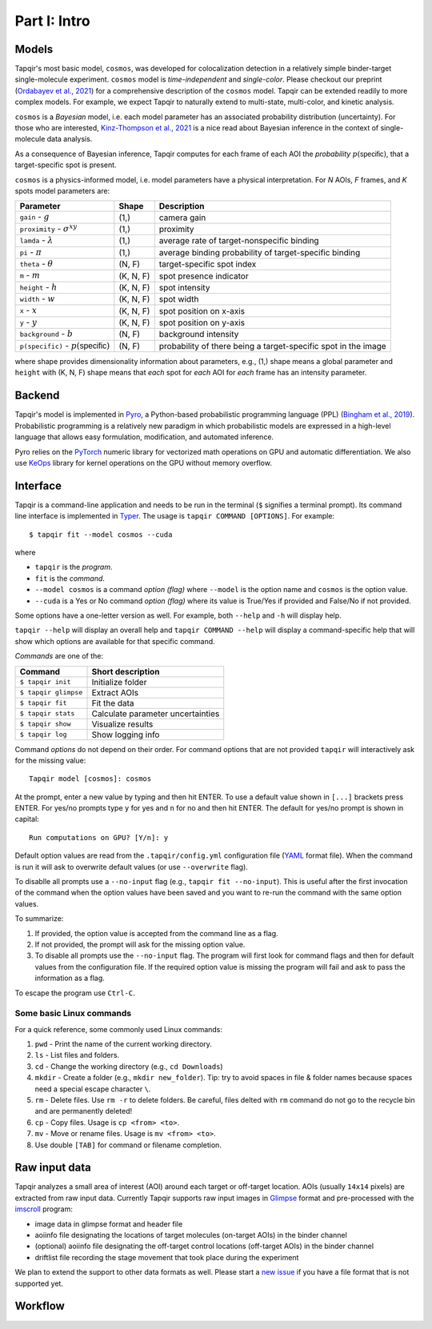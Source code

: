 Part I: Intro
=============

Models
------

Tapqir's most basic model, ``cosmos``, was developed for colocalization detection in a
relatively simple binder-target single-molecule experiment. ``cosmos`` model is
*time-independent* and *single-color*. Please checkout our preprint (`Ordabayev et al., 2021`_)
for a comprehensive description of the ``cosmos`` model. Tapqir can be extended readily
to more complex models. For example, we expect Tapqir to naturally extend to multi-state,
multi-color, and kinetic analysis.

``cosmos`` is a *Bayesian* model, i.e. each model parameter has an associated probability
distribution (uncertainty). For those who are interested, `Kinz-Thompson et al., 2021`_ is
a nice read about Bayesian inference in the context of single-molecule data analysis.

As a consequence of Bayesian inference, Tapqir computes for each frame of each AOI the *probability*
:math:`p(\mathsf{specific})`, that a target-specific spot is present.

``cosmos`` is a physics-informed model, i.e. model parameters have a physical interpretation.
For *N* AOIs, *F* frames, and *K* spots model parameters are:

+------------------------+-----------+-------------------------------------+
| Parameter              | Shape     | Description                         |
+========================+===========+=====================================+
| ``gain`` - :math:`g`   | (1,)      | camera gain                         |
+------------------------+-----------+-------------------------------------+
| ``proximity`` - |prox| | (1,)      | proximity                           |
+------------------------+-----------+-------------------------------------+
| ``lamda`` - |ld|       | (1,)      | average rate of target-nonspecific  |
|                        |           | binding                             |
+------------------------+-----------+-------------------------------------+
| ``pi`` - :math:`\pi`   | (1,)      | average binding probability of      |
|                        |           | target-specific binding             |
+------------------------+-----------+-------------------------------------+
| ``theta`` - |theta|    | (N, F)    | target-specific spot index          |
+------------------------+-----------+-------------------------------------+
| ``m`` - :math:`m`      | (K, N, F) | spot presence indicator             |
+------------------------+-----------+-------------------------------------+
| ``height`` - :math:`h` | (K, N, F) | spot intensity                      |
+------------------------+-----------+-------------------------------------+
| ``width`` - :math:`w`  | (K, N, F) | spot width                          |
+------------------------+-----------+-------------------------------------+
| ``x`` - :math:`x`      | (K, N, F) | spot position on x-axis             |
+------------------------+-----------+-------------------------------------+
| ``y`` - :math:`y`      | (K, N, F) | spot position on y-axis             |
+------------------------+-----------+-------------------------------------+
| ``background`` - |b|   | (N, F)    | background intensity                |
+------------------------+-----------+-------------------------------------+
| ``p(specific)`` - |ps| | (N, F)    | probability of there being          |
|                        |           | a target-specific spot in the image |
+------------------------+-----------+-------------------------------------+

where shape provides dimensionality information about parameters, e.g., (1,) shape means
a global parameter and ``height`` with (K, N, F) shape means that *each* spot for *each*
AOI for *each* frame has an intensity parameter.

.. |ps| replace:: :math:`p(\mathsf{specific})`
.. |theta| replace:: :math:`\theta`
.. |prox| replace:: :math:`\sigma^{xy}`
.. |ld| replace:: :math:`\lambda`
.. |b| replace:: :math:`b`

Backend
-------

Tapqir's model is implemented in `Pyro`_, a Python-based probabilistic programming language
(PPL) (`Bingham et al., 2019`_). Probabilistic programming is a relatively new paradigm in
which probabilistic models are expressed in a high-level language that allows easy formulation,
modification, and automated inference.

Pyro relies on the `PyTorch`_ numeric library for vectorized math operations on GPU and automatic
differentiation. We also use `KeOps`_ library for kernel operations on the GPU without memory overflow.

Interface
---------

Tapqir is a command-line application and needs to be run in the terminal (``$`` signifies a terminal prompt).
Its command line interface is implemented in `Typer`_. The usage is ``tapqir COMMAND [OPTIONS]``. For example::

    $ tapqir fit --model cosmos --cuda

where 

* ``tapqir`` is the *program*.
* ``fit`` is the *command*.
* ``--model cosmos`` is a command *option (flag)* where ``--model`` is the option name and ``cosmos`` is the option value.
* ``--cuda`` is a Yes or No command *option (flag)* where its value is True/Yes if provided and False/No if not provided.

Some options have a one-letter version as well. For example, both ``--help`` and ``-h`` will display help.

``tapqir --help`` will display an overall help and ``tapqir COMMAND --help`` will display
a command-specific help that will show which options are available for that specific command.

*Commands* are one of the:

+------------------------+-----------------------------------+
| Command                | Short description                 |
+========================+===================================+
| | ``$ tapqir init``    | Initialize folder                 |
+------------------------+-----------------------------------+
| | ``$ tapqir glimpse`` | Extract AOIs                      |
+------------------------+-----------------------------------+
| | ``$ tapqir fit``     | Fit the data                      |
+------------------------+-----------------------------------+
| | ``$ tapqir stats``   | Calculate parameter uncertainties |
+------------------------+-----------------------------------+
| | ``$ tapqir show``    | Visualize results                 |
+------------------------+-----------------------------------+
| | ``$ tapqir log``     | Show logging info                 |
+------------------------+-----------------------------------+

Command *options* do not depend on their order. For command options that are not provided ``tapqir``
will interactively ask for the missing value::

    Tapqir model [cosmos]: cosmos

At the prompt, enter a new value by typing and then hit ENTER. To use a default value shown in ``[...]``
brackets press ENTER. For yes/no prompts type ``y`` for yes and ``n`` for no and then hit ENTER.
The default for yes/no prompt is shown in capital::

    Run computations on GPU? [Y/n]: y

Default option values are read from the ``.tapqir/config.yml`` configuration file (`YAML`_ format file).
When the command is run it will ask to overwrite default values (or use ``--overwrite`` flag).

To disablle all prompts use a ``--no-input`` flag (e.g., ``tapqir fit --no-input``).
This is useful after the first invocation of the command when the option values have been saved and you
want to re-run the command with the same option values.

To summarize:

1. If provided, the option value is accepted from the command line as a flag.
2. If not provided, the prompt will ask for the missing option value.
3. To disable all prompts use the ``--no-input`` flag. The program will first look for command flags and then
   for default values from the configuration file. If the required option value is missing the program will
   fail and ask to pass the information as a flag.

To escape the program use ``Ctrl-C``.

Some basic Linux commands
^^^^^^^^^^^^^^^^^^^^^^^^^

For a quick reference, some commonly used Linux commands:

1. ``pwd`` - Print the name of the current working directory.
2. ``ls`` - List files and folders.
3. ``cd`` - Change the working directory (e.g., ``cd Downloads``)
4. ``mkdir`` - Create a folder (e.g., ``mkdir new_folder``). Tip: try to avoid spaces in file & folder
   names because spaces need a special escape character ``\``.
5. ``rm`` - Delete files. Use ``rm -r`` to delete folders. Be careful, files delted with ``rm`` command
   do not go to the recycle bin and are permanently deleted!
6. ``cp`` - Copy files. Usage is ``cp <from> <to>``.
7. ``mv`` - Move or rename files. Usage is ``mv <from> <to>``.
8. Use double ``[TAB]`` for command or filename completion.

Raw input data
--------------

Tapqir analyzes a small area of interest (AOI) around each target or off-target location. AOIs (usually ``14x14`` pixels)
are extracted from raw input data. Currently Tapqir supports raw input images in `Glimpse`_ format and pre-processed
with the `imscroll`_ program:

* image data in glimpse format and header file
* aoiinfo file designating the locations of target molecules (on-target AOIs) in the binder channel
* (optional) aoiinfo file designating the off-target control locations (off-target AOIs) in the binder channel
* driftlist file recording the stage movement that took place during the experiment

We plan to extend the support to other data formats as well. Please start a `new issue`_ if you have a file format
that is not supported yet.

Workflow
--------

.. image:: ../Tapqir_workflow.png
   :alt: Tapqir workflow

.. _Ordabayev et al., 2021: https://doi.org/10.1101/2021.09.30.462536 
.. _Kinz-Thompson et al., 2021: https://doi.org/10.1146/annurev-biophys-082120-103921
.. _Bingham et al., 2019: https://jmlr.org/papers/v20/18-403.html
.. _Pyro: https://pyro.ai/
.. _PyTorch: https://pytorch.org/
.. _KeOps: https://www.kernel-operations.io/keops/index.html
.. _Typer: https://typer.tiangolo.com/
.. _YAML: https://docs.ansible.com/ansible/latest/reference_appendices/YAMLSyntax.html
.. _Glimpse: https://github.com/gelles-brandeis/Glimpse
.. _imscroll: https://github.com/gelles-brandeis/CoSMoS_Analysis/wiki
.. _new issue: https://github.com/gelles-brandeis/tapqir/issues/new/choose
